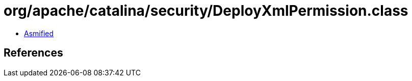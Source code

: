= org/apache/catalina/security/DeployXmlPermission.class

 - link:DeployXmlPermission-asmified.java[Asmified]

== References

